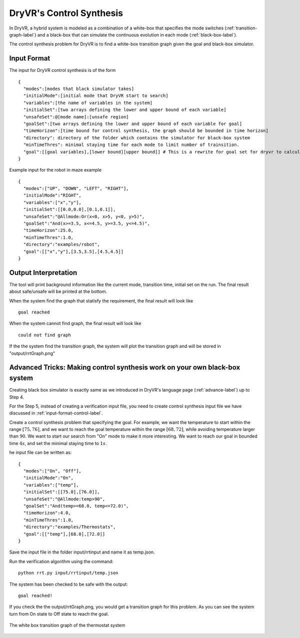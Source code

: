 DryVR's Control Synthesis
=================================

In DryVR,  a hybrid system is modeled as a combination of a white-box that specifies the mode switches (:ref:`transition-graph-label`) and a black-box that can simulate the continuous evolution in each mode (:ref:`black-box-label`).

The control synthesis problem for DryVR is to find a white-box transition graph given the goal and black-box simulator.

.. _input-format-control-label:

Input Format
^^^^^^^^^^^^^^^^^^^^^^^^^

The input for DryVR control synthesis is of the form ::

    {
      "modes":[modes that black simulator takes]
      "initialMode":[initial mode that DryVR start to search]
      "variables":[the name of variables in the system]
      "initialSet":[two arrays defining the lower and upper bound of each variable]
      "unsafeSet":@[mode name]:[unsafe region]
      "goalSet":[two arrays defining the lower and upper bound of each variable for goal]
      "timeHorizon":[time bound for control synthesis, the graph should be bounded in time horizon]
      "directory": directory of the folder which contains the simulator for black-box system
      "minTimeThres": minimal staying time for each mode to limit number of trainsition.
      "goal":[[goal variables],[lower bound][upper bound]] # This is a rewrite for goal set for dryvr to calculate distance.
    }

Example input for the robot in maze example ::

    {
      "modes":["UP", "DOWN", "LEFT", "RIGHT"],
      "initialMode":"RIGHT",
      "variables":["x","y"],
      "initialSet":[[0.0,0.0],[0.1,0.1]],
      "unsafeSet":"@Allmode:Or(x<0, x>5, y<0, y>5)",
      "goalSet":"And(x>=3.5, x<=4.5, y>=3.5, y<=4.5)",
      "timeHorizon":25.0,
      "minTimeThres":1.0,
      "directory":"examples/robot",
      "goal":[["x","y"],[3.5,3.5],[4.5,4.5]]
    }

Output Interpretation
^^^^^^^^^^^^^^^^^^^^^^^^^

The tool will print background information like the current mode, transition time, initial set on the run. The final result about safe/unsafe will be printed at the bottom.

When the system find the graph that statisfy the requirement, the final result will look like ::

    goal reached

When the system cannot find graph, the final result will look like ::

    could not find graph

If the the system find the transition graph, the system will plot the transition graph and will be stored in "output/rrtGraph.png"

Advanced Tricks: Making control synthesis work on your own black-box system
^^^^^^^^^^^^^^^^^^^^^^^^^^^^^^^^^^^^^^^^^^^^^^^^^^^^^^^^^^^^^^^^^^^^^^^^^^^^^^

Creating black box simulator is exactly same as we introduced in DryVR's language page (:ref:`advance-label`) up to Step 4.

For the Step 5, instead of creating a verification input file, you need to create control synthesis input file we have discussed in :ref:`input-format-control-label`.

Create a control synthesis problem that specifying the goal. For example, we want the temperature to start within the range :math:`[75,76]`, and we want to reach the goal temperature within the range :math:`[68,72]`, while avoiding temperature larger than :math:`90`. We want to start our search from "On" mode to make it more interesting. We want to reach our goal in bounded time :math:`4s`, and set the minimal staying time to :math:`1s`. 

he input file can be written as: ::

    {	
      "modes":["On", "Off"],
      "initialMode":"On",
      "variables":["temp"],
      "initialSet":[[75.0],[76.0]],
      "unsafeSet":"@Allmode:temp>90",
      "goalSet":"And(temp>=68.0, temp<=72.0)",
      "timeHorizon":4.0,
      "minTimeThres":1.0,
      "directory":"examples/Thermostats",
      "goal":[["temp"],[68.0],[72.0]]
    }

Save the input file in the folder input/rrtinput and name it as temp.json.

Run the verification algorithm using the command: ::

    python rrt.py input/rrtinput/temp.json

The system has been checked to be safe with the output: ::

    goal reached!

If you check the the output/rrtGraph.png, you would get a transition graph for this problem. As you can see the system turn from On state to Off state to reach the goal.

.. figure:: rrtGraph.png
    :scale: 60%
    :align: center
    :alt: thermostat transition graph

    The white box transition graph of the thermostat system







